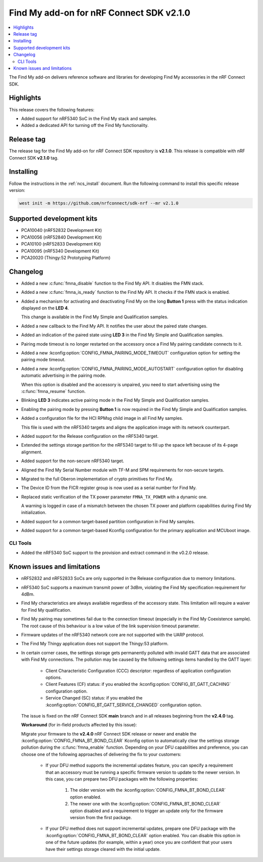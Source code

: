 .. _find_my_release_notes_210:

Find My add-on for nRF Connect SDK v2.1.0
#########################################

.. contents::
   :local:
   :depth: 2

The Find My add-on delivers reference software and libraries for developing Find My accessories in the nRF Connect SDK.

Highlights
**********

This release covers the following features:

* Added support for nRF5340 SoC in the Find My stack and samples.
* Added a dedicated API for turning off the Find My functionality.

Release tag
***********

The release tag for the Find My add-on for nRF Connect SDK repository is **v2.1.0**.
This release is compatible with nRF Connect SDK **v2.1.0** tag.

Installing
**********

Follow the instructions in the :ref:`ncs_install` document.
Run the following command to install this specific release version:

.. code-block:: console

    west init -m https://github.com/nrfconnect/sdk-nrf --mr v2.1.0

Supported development kits
**************************

* PCA10040 (nRF52832 Development Kit)
* PCA10056 (nRF52840 Development Kit)
* PCA10100 (nRF52833 Development Kit)
* PCA10095 (nRF5340 Development Kit)
* PCA20020 (Thingy:52 Prototyping Platform)

Changelog
*********

* Added a new :c:func:`fmna_disable` function to the Find My API. It disables the FMN stack.
* Added a new :c:func:`fmna_is_ready` function to the Find My API. It checks if the FMN stack is enabled.
* Added a mechanism for activating and deactivating Find My on the long **Button 1** press with the status indication displayed on the **LED 4**.

  This change is available in the Find My Simple and Qualification samples.
* Added a new callback to the Find My API. It notifies the user about the paired state changes.
* Added an indication of the paired state using **LED 3** in the Find My Simple and Qualification samples.
* Pairing mode timeout is no longer restarted on the accessory once a Find My pairing candidate connects to it.
* Added a new :kconfig:option:`CONFIG_FMNA_PAIRING_MODE_TIMEOUT` configuration option for setting the pairing mode timeout.
* Added a new :kconfig:option:`CONFIG_FMNA_PAIRING_MODE_AUTOSTART` configuration option for disabling automatic advertising in the pairing mode.

  When this option is disabled and the accessory is unpaired, you need to start advertising using the :c:func:`fmna_resume` function.
* Blinking **LED 3** indicates active pairing mode in the Find My Simple and Qualification samples.
* Enabling the pairing mode by pressing **Button 1** is now required in the Find My Simple and Qualification samples.
* Added a configuration file for the HCI RPMsg child image in all Find My samples.

  This file is used with the nRF5340 targets and aligns the application image with its network counterpart.
* Added support for the Release configuration on the nRF5340 target.
* Extended the settings storage partition for the nRF5340 target to fill up the space left because of its 4-page alignment.
* Added support for the non-secure nRF5340 target.
* Aligned the Find My Serial Number module with TF-M and SPM requirements for non-secure targets.
* Migrated to the full Oberon implementation of crypto primitives for Find My.
* The Device ID from the FICR register group is now used as a serial number for Find My.
* Replaced static verification of the TX power parameter ``FMNA_TX_POWER`` with a dynamic one.

  A warning is logged in case of a mismatch between the chosen TX power and platform capabilities during Find My initialization.
* Added support for a common target-based partition configuration in Find My samples.
* Added support for a common target-based Kconfig configuration for the primary application and MCUboot image.

CLI Tools
=========

* Added the nRF5340 SoC support to the provision and extract command in the v0.2.0 release.

Known issues and limitations
****************************

* nRF52832 and nRF52833 SoCs are only supported in the Release configuration due to memory limitations.
* nRF5340 SoC supports a maximum transmit power of 3dBm, violating the Find My specification requirement for 4dBm.
* Find My characteristics are always available regardless of the accessory state.
  This limitation will require a waiver for Find My qualification.
* Find My pairing may sometimes fail due to the connection timeout (especially in the Find My Coexistence sample).
  The root cause of this behaviour is a low value of the link supervision timeout parameter.
* Firmware updates of the nRF5340 network core are not supported with the UARP protocol.
* The Find My Thingy application does not support the Thingy:53 platform.
* In certain corner cases, the settings storage gets permanently polluted with invalid GATT data that are associated with Find My connections.
  The pollution may be caused by the following settings items handled by the GATT layer:

    * Client Characteristic Configuration (CCC) descriptor: regardless of application configuration options.
    * Client Features (CF) status: if you enabled the :kconfig:option:`CONFIG_BT_GATT_CACHING` configuration option.
    * Service Changed (SC) status: if you enabled the :kconfig:option:`CONFIG_BT_GATT_SERVICE_CHANGED` configuration option.
  The issue is fixed on the nRF Connect SDK **main** branch and in all releases beginning from the **v2.4.0** tag.

  **Workaround** (for in-field products affected by this issue):

  Migrate your firmware to the **v2.4.0** nRF Connect SDK release or newer and enable the :kconfig:option:`CONFIG_FMNA_BT_BOND_CLEAR` Kconfig option to automatically clear the settings storage pollution during the :c:func:`fmna_enable` function.
  Depending on your DFU capabilities and preference, you can choose one of the following approaches of delivering the fix to your customers:
    * If your DFU method supports the incremental updates feature, you can specify a requirement that an accessory must be running a specific firmware version to update to the newer version.
      In this case, you can prepare two DFU packages with the following properties:

        1. The older version with the :kconfig:option:`CONFIG_FMNA_BT_BOND_CLEAR` option enabled.
        #. The newer one with the :kconfig:option:`CONFIG_FMNA_BT_BOND_CLEAR` option disabled and a requirement to trigger an update only for the firmware version from the first package.
    * If your DFU method does not support incremental updates, prepare one DFU package with the :kconfig:option:`CONFIG_FMNA_BT_BOND_CLEAR` option enabled.
      You can disable this option in one of the future updates (for example, within a year) once you are confident that your users have their settings storage cleared with the initial update.
